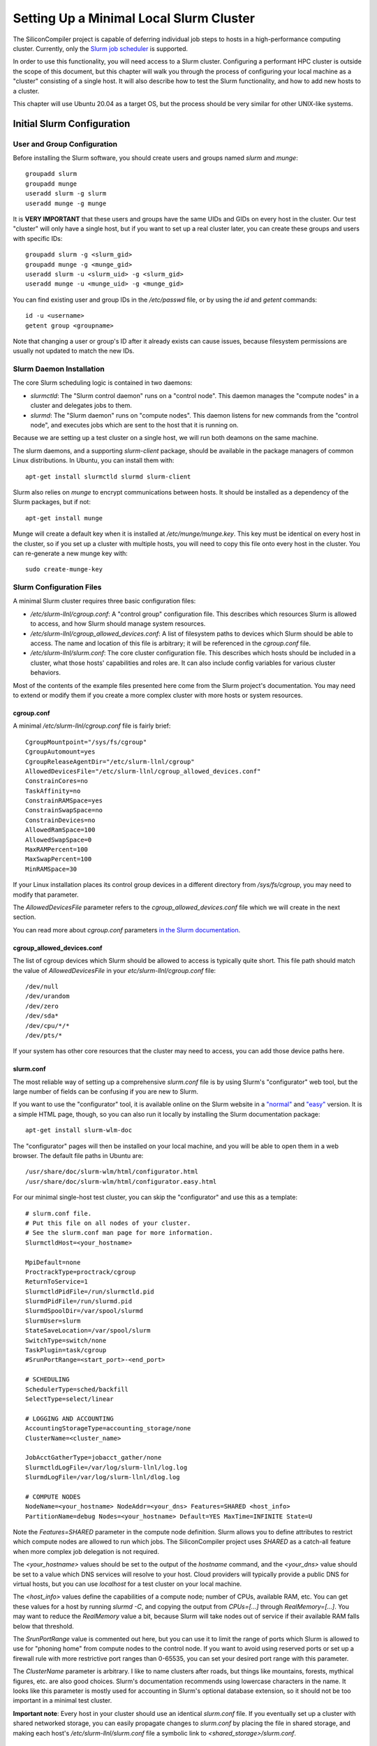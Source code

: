 Setting Up a Minimal Local Slurm Cluster
========================================

The SiliconCompiler project is capable of deferring individual job steps to hosts in a high-performance computing cluster. Currently, only the `Slurm job scheduler <https://slurm.schedmd.com/overview.html>`_ is supported.

In order to use this functionality, you will need access to a Slurm cluster. Configuring a performant HPC cluster is outside the scope of this document, but this chapter will walk you through the process of configuring your local machine as a "cluster" consisting of a single host. It will also describe how to test the Slurm functionality, and how to add new hosts to a cluster.

This chapter will use Ubuntu 20.04 as a target OS, but the process should be very similar for other UNIX-like systems.

Initial Slurm Configuration
---------------------------

User and Group Configuration
++++++++++++++++++++++++++++

Before installing the Slurm software, you should create users and groups named `slurm` and `munge`::

    groupadd slurm
    groupadd munge
    useradd slurm -g slurm
    useradd munge -g munge

It is **VERY IMPORTANT** that these users and groups have the same UIDs and GIDs on every host in the cluster. Our test "cluster" will only have a single host, but if you want to set up a real cluster later, you can create these groups and users with specific IDs::

    groupadd slurm -g <slurm_gid>
    groupadd munge -g <munge_gid>
    useradd slurm -u <slurm_uid> -g <slurm_gid>
    useradd munge -u <munge_uid> -g <munge_gid>

You can find existing user and group IDs in the `/etc/passwd` file, or by using the `id` and `getent` commands::

    id -u <username>
    getent group <groupname>

Note that changing a user or group's ID after it already exists can cause issues, because filesystem permissions are usually not updated to match the new IDs.

Slurm Daemon Installation
+++++++++++++++++++++++++

The core Slurm scheduling logic is contained in two daemons:

- `slurmctld`: The "Slurm control daemon" runs on a "control node". This daemon manages the "compute nodes" in a cluster and delegates jobs to them.

- `slurmd`: The "Slurm daemon" runs on "compute nodes". This daemon listens for new commands from the "control node", and executes jobs which are sent to the host that it is running on.

Because we are setting up a test cluster on a single host, we will run both deamons on the same machine.

The slurm daemons, and a supporting `slurm-client` package, should be available in the package managers of common Linux distributions. In Ubuntu, you can install them with::

    apt-get install slurmctld slurmd slurm-client

Slurm also relies on `munge` to encrypt communications between hosts. It should be installed as a dependency of the Slurm packages, but if not::

    apt-get install munge

Munge will create a default key when it is installed at `/etc/munge/munge.key`. This key must be identical on every host in the cluster, so if you set up a cluster with multiple hosts, you will need to copy this file onto every host in the cluster. You can re-generate a new munge key with::

    sudo create-munge-key

Slurm Configuration Files
+++++++++++++++++++++++++

A minimal Slurm cluster requires three basic configuration files:

- `/etc/slurm-llnl/cgroup.conf`: A "control group" configuration file. This describes which resources Slurm is allowed to access, and how Slurm should manage system resources.

- `/etc/slurm-llnl/cgroup_allowed_devices.conf`: A list of filesystem paths to devices which Slurm should be able to access. The name and location of this file is arbitrary; it will be referenced in the `cgroup.conf` file.

- `/etc/slurm-llnl/slurm.conf`: The core cluster configuration file. This describes which hosts should be included in a cluster, what those hosts' capabilities and roles are. It can also include config variables for various cluster behaviors.

Most of the contents of the example files presented here come from the Slurm project's documentation. You may need to extend or modify them if you create a more complex cluster with more hosts or system resources.

cgroup.conf
***********

A minimal `/etc/slurm-llnl/cgroup.conf` file is fairly brief::

    CgroupMountpoint="/sys/fs/cgroup"
    CgroupAutomount=yes
    CgroupReleaseAgentDir="/etc/slurm-llnl/cgroup"
    AllowedDevicesFile="/etc/slurm-llnl/cgroup_allowed_devices.conf"
    ConstrainCores=no
    TaskAffinity=no
    ConstrainRAMSpace=yes
    ConstrainSwapSpace=no
    ConstrainDevices=no
    AllowedRamSpace=100
    AllowedSwapSpace=0
    MaxRAMPercent=100
    MaxSwapPercent=100
    MinRAMSpace=30

If your Linux installation places its control group devices in a different directory from `/sys/fs/cgroup`, you may need to modify that parameter.

The `AllowedDevicesFile` parameter refers to the `cgroup_allowed_devices.conf` file which we will create in the next section.

You can read more about `cgroup.conf` parameters `in the Slurm documentation <https://slurm.schedmd.com/cgroup.conf.html>`_.

cgroup_allowed_devices.conf
***************************

The list of cgroup devices which Slurm should be allowed to access is typically quite short. This file path should match the value of `AllowedDevicesFile` in your `etc/slurm-llnl/cgroup.conf` file::

    /dev/null
    /dev/urandom
    /dev/zero
    /dev/sda*
    /dev/cpu/*/*
    /dev/pts/*

If your system has other core resources that the cluster may need to access, you can add those device paths here.

slurm.conf
**********

The most reliable way of setting up a comprehensive `slurm.conf` file is by using Slurm's "configurator" web tool, but the large number of fields can be confusing if you are new to Slurm.

If you want to use the "configurator" tool, it is available online on the Slurm website in a `"normal" <https://slurm.schedmd.com/configurator.html>`_ and `"easy" <https://slurm.schedmd.com/configurator.html>`_ version. It is a simple HTML page, though, so you can also run it locally by installing the Slurm documentation package::

    apt-get install slurm-wlm-doc

The "configurator" pages will then be installed on your local machine, and you will be able to open them in a web browser. The default file paths in Ubuntu are::

    /usr/share/doc/slurm-wlm/html/configurator.html
    /usr/share/doc/slurm-wlm/html/configurator.easy.html

For our minimal single-host test cluster, you can skip the "configurator" and use this as a template::

    # slurm.conf file.
    # Put this file on all nodes of your cluster.
    # See the slurm.conf man page for more information.
    SlurmctldHost=<your_hostname>
    
    MpiDefault=none
    ProctrackType=proctrack/cgroup
    ReturnToService=1
    SlurmctldPidFile=/run/slurmctld.pid
    SlurmdPidFile=/run/slurmd.pid
    SlurmdSpoolDir=/var/spool/slurmd
    SlurmUser=slurm
    StateSaveLocation=/var/spool/slurm
    SwitchType=switch/none
    TaskPlugin=task/cgroup
    #SrunPortRange=<start_port>-<end_port>
    
    # SCHEDULING
    SchedulerType=sched/backfill
    SelectType=select/linear
    
    # LOGGING AND ACCOUNTING
    AccountingStorageType=accounting_storage/none
    ClusterName=<cluster_name>
    
    JobAcctGatherType=jobacct_gather/none
    SlurmctldLogFile=/var/log/slurm-llnl/log.log
    SlurmdLogFile=/var/log/slurm-llnl/dlog.log
    
    # COMPUTE NODES
    NodeName=<your_hostname> NodeAddr=<your_dns> Features=SHARED <host_info>
    PartitionName=debug Nodes=<your_hostname> Default=YES MaxTime=INFINITE State=U

Note the `Features=SHARED` parameter in the compute node definition. Slurm allows you to define attributes to restrict which compute nodes are allowed to run which jobs. The SiliconCompiler project uses `SHARED` as a catch-all feature when more complex job delegation is not required.

The `<your_hostname>` values should be set to the output of the `hostname` command, and the `<your_dns>` value should be set to a value which DNS services will resolve to your host. Cloud providers will typically provide a public DNS for virtual hosts, but you can use `localhost` for a test cluster on your local machine.

The `<host_info>` values define the capabilities of a compute node; number of CPUs, available RAM, etc. You can get these values for a host by running `slurmd -C`, and copying the output from `CPUs=[...]` through `RealMemory=[...]`. You may want to reduce the `RealMemory` value a bit, because Slurm will take nodes out of service if their available RAM falls below that threshold.

The `SrunPortRange` value is commented out here, but you can use it to limit the range of ports which Slurm is allowed to use for "phoning home" from compute nodes to the control node. If you want to avoid using reserved ports or set up a firewall rule with more restrictive port ranges than 0-65535, you can set your desired port range with this parameter.

The `ClusterName` parameter is arbitrary. I like to name clusters after roads, but things like mountains, forests, mythical figures, etc. are also good choices. Slurm's documentation recommends using lowercase characters in the name. It looks like this parameter is mostly used for accounting in Slurm's optional database extension, so it should not be too important in a minimal test cluster.

**Important note**: Every host in your cluster should use an identical `slurm.conf` file. If you eventually set up a cluster with shared networked storage, you can easily propagate changes to `slurm.conf` by placing the file in shared storage, and making each host's `/etc/slurm-llnl/slurm.conf` file a symbolic link to `<shared_storage>/slurm.conf`.

Slurm Startup
+++++++++++++

To start your slurm cluster, all you need to do is restart the `slurmctld` and `slurmd` daemons. These daemons should be restarted on all hosts in the cluster whenever you make changes to configuration files like `slurm.conf`::

    sudo service restart slurmctld
    sudo service restart slurmd

Once the daemons are running with the correct config files loaded, you should be able to issue commands to the cluster using `srun`::

    srun hostname

Running SiliconCompiler on a Cluster
++++++++++++++++++++++++++++++++++++

To run a SiliconCompiler job on your cluster, all you need to do is set the `jobscheduler` schema parameter to `slurm`. If you are using the Python API::

    chip.set('jobscheduler', 'slurm')

If you are running a job from the command-line, simply add `-jobscheduler slurm` to the command.

There are a few restrictions to be aware of if you decide to set up a more complex cluster:

* Clustered jobs must be run from a host which is acting as the "control node" for a Slurm cluster.

* The build directory must be placed in a location which is accessible to all hosts in the cluster. If you have multiple hosts in your cluster, they will need to share a networked storage drive using a protocol such as NFS.

Troubleshooting
+++++++++++++++

**TODO**
